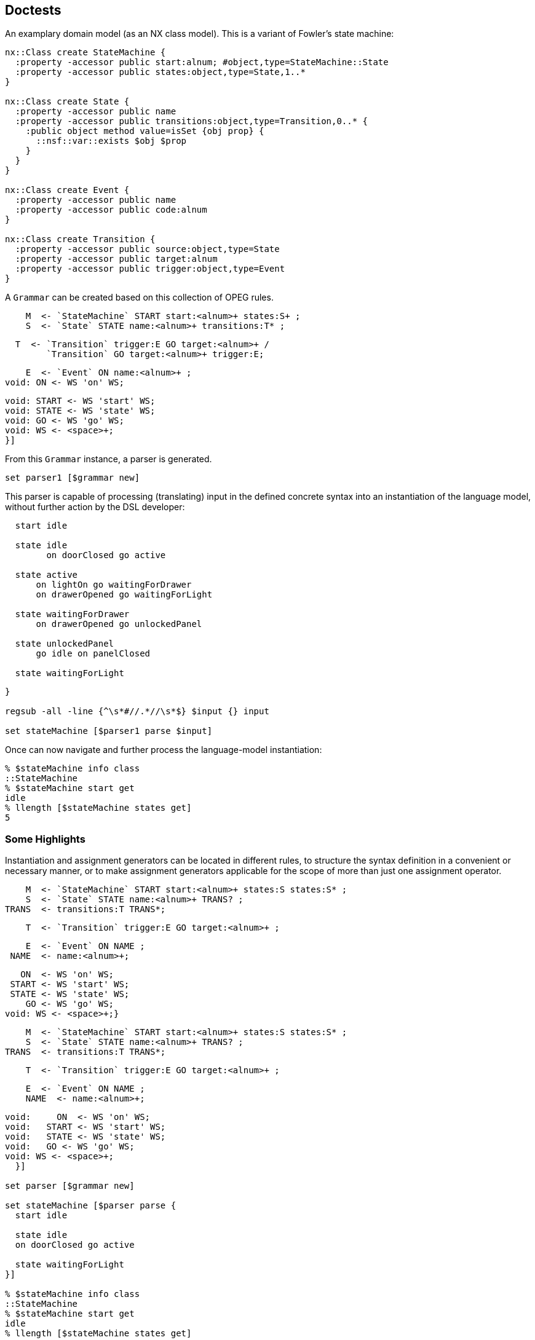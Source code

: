 == Doctests

An examplary domain model (as an NX class model). This is a
variant of Fowler's state machine:

[source,tcl]
--------------------------------------------------
nx::Class create StateMachine {
  :property -accessor public start:alnum; #object,type=StateMachine::State
  :property -accessor public states:object,type=State,1..*
}

nx::Class create State {
  :property -accessor public name
  :property -accessor public transitions:object,type=Transition,0..* {
    :public object method value=isSet {obj prop} {
      ::nsf::var::exists $obj $prop
    }
  }
}

nx::Class create Event {
  :property -accessor public name
  :property -accessor public code:alnum
}

nx::Class create Transition {
  :property -accessor public source:object,type=State
  :property -accessor public target:alnum
  :property -accessor public trigger:object,type=Event
}
--------------------------------------------------

A ```Grammar``` can be created based on this collection of OPEG
rules.

[source,tcl]
--------------------------------------------------

--------------------------------------------------

// mgc4 //

[source,tcl]
--------------------------------------------------
    M  <- `StateMachine` START start:<alnum>+ states:S+ ;
    S  <- `State` STATE name:<alnum>+ transitions:T* ;
--------------------------------------------------

// end //
// mgc3 //

[source,tcl]
--------------------------------------------------
  T  <- `Transition` trigger:E GO target:<alnum>+ /
        `Transition` GO target:<alnum>+ trigger:E;
--------------------------------------------------

// end //
// mgc1 //

[source,tcl]
--------------------------------------------------
    E  <- `Event` ON name:<alnum>+ ;
void: ON <- WS 'on' WS;
--------------------------------------------------

// end //

[source,tcl]
--------------------------------------------------
void: START <- WS 'start' WS;
void: STATE <- WS 'state' WS;
void: GO <- WS 'go' WS;
void: WS <- <space>+;
}]
--------------------------------------------------

From this ```Grammar``` instance, a parser is generated.

[source,tcl]
--------------------------------------------------
set parser1 [$grammar new]
--------------------------------------------------

This parser is capable of processing (translating) input in the
defined concrete syntax into an instantiation of the language
model, without further action by the DSL developer:

[source,tcl]
--------------------------------------------------

--------------------------------------------------

// mgc0 //

[source,tcl]
--------------------------------------------------
  start idle
  
  state idle
  	on doorClosed go active
  
  state active
      on lightOn go waitingForDrawer
      on drawerOpened go waitingForLight

  state waitingForDrawer
      on drawerOpened go unlockedPanel

  state unlockedPanel
      go idle on panelClosed

  state waitingForLight
--------------------------------------------------

// end //

[source,tcl]
--------------------------------------------------
}

regsub -all -line {^\s*#//.*//\s*$} $input {} input

set stateMachine [$parser1 parse $input]
--------------------------------------------------

Once can now navigate and further process the language-model
instantiation:

[source,tcl]
--------------------------------------------------
% $stateMachine info class
::StateMachine
% $stateMachine start get
idle
% llength [$stateMachine states get]
5
--------------------------------------------------

=== Some Highlights

Instantiation and assignment generators can be located in
different rules, to structure the syntax definition in a
convenient or necessary manner, or to make assignment generators
applicable for the scope of more than just one assignment operator.

[source,tcl]
--------------------------------------------------

--------------------------------------------------

// mgc5 //

[source,tcl]
--------------------------------------------------
    M  <- `StateMachine` START start:<alnum>+ states:S states:S* ;
    S  <- `State` STATE name:<alnum>+ TRANS? ;
TRANS  <- transitions:T TRANS*;
--------------------------------------------------

// end //

[source,tcl]
--------------------------------------------------
    T  <- `Transition` trigger:E GO target:<alnum>+ ;
--------------------------------------------------

// mgc2 //

[source,tcl]
--------------------------------------------------
    E  <- `Event` ON NAME ;
 NAME  <- name:<alnum>+;
--------------------------------------------------

// end //

[source,tcl]
--------------------------------------------------
   ON  <- WS 'on' WS;
 START <- WS 'start' WS;
 STATE <- WS 'state' WS;
    GO <- WS 'go' WS;
void: WS <- <space>+;}
--------------------------------------------------

// mgc5 //

[source,tcl]
--------------------------------------------------
    M  <- `StateMachine` START start:<alnum>+ states:S states:S* ;
    S  <- `State` STATE name:<alnum>+ TRANS? ;
TRANS  <- transitions:T TRANS*;
--------------------------------------------------

// end //

[source,tcl]
--------------------------------------------------
    T  <- `Transition` trigger:E GO target:<alnum>+ ;
--------------------------------------------------

// mgc2 //

[source,tcl]
--------------------------------------------------
    E  <- `Event` ON NAME ;
    NAME  <- name:<alnum>+;
--------------------------------------------------

// end //

[source,tcl]
--------------------------------------------------
void:     ON  <- WS 'on' WS;
void:   START <- WS 'start' WS;
void:   STATE <- WS 'state' WS;
void:   GO <- WS 'go' WS;
void: WS <- <space>+;
  }]

set parser [$grammar new]

set stateMachine [$parser parse {
  start idle
  
  state idle
  on doorClosed go active

  state waitingForLight
}]

% $stateMachine info class
::StateMachine
% $stateMachine start get
idle
% llength [$stateMachine states get]
2
% llength [[lindex [$stateMachine states get] 0] transitions get]
1
--------------------------------------------------

? {llength [[lindex [$stateMachine states get] 1] transitions get]} 

[source,tcl]
--------------------------------------------------
% [[[lindex [$stateMachine states get] 0] transitions get] trigger get] name get
doorClosed


StateMachine property -accessor public start:object,type=State
StateMachine property -accessor public states:object,type=State,1..* {
  :public object method value=set {obj prop value} {
    foreach s $value {
      $obj eval [list dict set :$prop [$s name get] $s]
    }
    
  }
  :public object method value=get {obj prop stateName} {
    set states [next [list $obj $prop]]
    dict get $states $stateName
  }
}
--------------------------------------------------

// mgc7 //

[source,tcl]
--------------------------------------------------
     M <- `StateMachine` START start:(`$root states $0` <alnum>+)
          states:S+ ;
--------------------------------------------------

// end //

[source,tcl]
--------------------------------------------------
     S <- `State` STATE name:<alnum>+ TRANS? ;
 TRANS <- transitions:T TRANS*;
     T <- `Transition` trigger:E GO target:<alnum>+ ;
     E <- `Event` ON NAME ;
  NAME <- name:<alnum>+;
    ON <- WS 'on' WS;
 START <- WS 'start' WS;
 STATE <- WS 'state' WS;
    GO <- WS 'go' WS;
void: WS <- <space>+;
   }]
             
set parser [$grammar new]
--------------------------------------------------

// mgc6 //  

[source,tcl]
--------------------------------------------------
  start idle
  state idle
--------------------------------------------------

// end //

[source,tcl]
--------------------------------------------------
}

regsub -all -line {^\s*#//.*//\s*$} $input {} input

set stateMachine [$parser parse $input]

% $stateMachine info class
::StateMachine
% [$stateMachine start get] info class
::State
% [$stateMachine start get] name get
idle
--------------------------------------------------

An examplary domain model (as an NX class model)

[source,tcl]
--------------------------------------------------
nx::Class create ::Binary {
  :property -accessor public lhs:object,type=::Const
  :property op
  :property -accessor public rhs:object,type=::Const
}

nx::Class create ::Const {
  :property value
}
--------------------------------------------------

A corresponding Object Parsing-Expression Grammar (OPEG)

[source,tcl]
--------------------------------------------------
set g {
    Term        <- `Binary` lhs:Prim ' '* op:AddOp ' '* rhs:Prim / Prim      ;
    Prim        <- `Const` value:Num					       ;
leaf: Num         <- Sign? Digit+                      			       ;
    Digit       <- '0'/'1'/'2'/'3'/'4'/'5'/'6'/'7'/'8'/'9'		       ;
    Sign        <- '-' / '+'                                 		       ;
    AddOp       <- '+' / '-'                                 		       ;
}
--------------------------------------------------

An instance of ```Grammar``` is provided the OPEG and,
optionally, a custom ```ModelFactory``` to generate a combined
parser + builder for this OPEG.

[source,tcl]
--------------------------------------------------
set grammar [Grammar new -name Calculator -start Term $g]
set parser [$grammar new]
--------------------------------------------------

The method ```parse``` can be used to submit input into the
parsing pipeline.  The output, on success, is a valid
instantiation of the language model.

[source,tcl]
--------------------------------------------------
set rObj [$parser parse {1+2}]

% $rObj info class
::Binary
% [$rObj lhs get] info class
::Const
% [$rObj lhs get] cget -value
1
% [$rObj rhs get] info class
::Const
% [$rObj rhs get] cget -value
2
% $rObj cget -op
+

 
set rObj [$parser parse {5}]
% $rObj info class
::Const
% $rObj cget -value
5

set rObj [$parser parse {-0}]
% $rObj info class
::Const
% $rObj cget -value
-0

set rObj [$parser parse {4-3}]

% $rObj info class
::Binary
% [$rObj lhs get] info class
::Const
% [$rObj lhs get] cget -value
4
% [$rObj rhs get] info class
::Const
% [$rObj rhs get] cget -value
3
% $rObj cget -op
-
--------------------------------------------------

One may refine (or, entirely override) the built-in
object-construction logic by providing a custom factory.

[source,tcl]
--------------------------------------------------
nx::Class create CalculatorFactory -superclasses ModelFactory {
  :method "input AddOp" {startIdx endIdx args} {
    return [string range ${:sourcecode} $startIdx $endIdx];
  }
}
--------------------------------------------------

The custom factory is then passed to the construction call for a
parser.

[source,tcl]
--------------------------------------------------
set grammar [Grammar new -name Calculator -start Term $g]
set parser [$grammar new -factory [CalculatorFactory new]]
--------------------------------------------------

Another examplary domain model (as an NX class model)

[source,tcl]
--------------------------------------------------
nx::Class create ::Point {
  :property x:integer
  :property y:integer
}


set g2a {
  OPEG Coordinate (P)
  P           <- `Point` '(' x:Digit1 ',' y:Digit2 ')';
  leaf:  Digit2       <- '0'/'1'/'2'/'3'/'4'/'5'/'6'/'7'/'8'/'9';
  leaf:  Digit1       <- <digit>+;
  END;}

set coordGrammar [Grammar newFromScript $g2a]
% $coordGrammar name get
Coordinate
set coordBuilder [$coordGrammar new]

% [$coordBuilder parse {(11,2)}] info class
::Point
% [$coordBuilder parse {(3,4)}] cget -y
4
--------------------------------------------------

An alternative grammar, mapping to the same language model.

[source,tcl]
--------------------------------------------------
set coordGrammar [Grammar newFromScript {
OPEG Coordinate (P)
XY          <- x:Digit ',' y:Digit;
     		P           <- `Point` '(' XY ')';
leaf:  Digit       <- <digit>+;
  END;
}

 ]
set coordBuilder [$coordGrammar new]

% [$coordBuilder parse {(1,2)}] info class
::Point
% [$coordBuilder parse {(3,4)}] cget -y
4
--------------------------------------------------

Yet another grammar, mapping to the same language model. The
alternatives demonstrate how +assignment generators+ (i.e., +x+
and +y+) can be distributed across different non-terminals level,
still yielding the same instantiation.

[source,tcl]
--------------------------------------------------
 

set coordGrammar [Grammar newFromScript {
  OPEG Coordinate (P)
  	P           <- `Point` '(' XY ')';
  	XY          <- A ',' B;
  	A           <- x:Digit;
  	B           <- y:Digit;
 leaf:  Digit       <- <digit>+;
  END;
}]
set coordBuilder [$coordGrammar new]

% [$coordBuilder parse {(1,2)}] info class
::Point
% [$coordBuilder parse {(3,4)}] cget -y
4
--------------------------------------------------

== DSL extension (ex.: DOT definition of graphs)

=== Abstract syntax

[source,tcl]
--------------------------------------------------
package req djdsl::lm

namespace import ::djdsl::lm::*


Asset create Graphs {
  
  LanguageModel create Graph {
    :property name:alnum
    :property -incremental edges:object,type=Graph::Edge,0..n
    :property -accessor public nodes {
      :public object method value=get {obj prop name:optional} {
        set nodes [next [list $obj $prop]]
        if {[info exists name]} {
          dict get $nodes $name
        } else {
          return [dict values $nodes]
        }
      }
      :public object method value=isSet {obj prop name} {
        set nodes [next [list $obj $prop]]
        dict exists $nodes $name
      }

      :public object method value=set {obj prop name value} {
        $obj eval [list dict set :$prop $name $value]
      }
    }

    :public method init {} {
      if {![info exists :nodes]} {
        set :nodes [dict create]
      }
    }

    :public method mkNode {classifier -name args} {
      if {[:nodes isSet $name]} {
        :nodes get $name
      } else {
        :nodes set $name [set r [$classifier new -childof [self] -name $name {*}$args]]
      }
      return $r
    }
    
    Classifier create Node {
      :property -accessor public name:required

      # :public object method new {-name -childof args} {
      #  if {[$childof nodes isSet $name]} {
      #    $childof nodes get $name
      #  } else {
      #    # puts stderr "[current nextmethod] [list -name $name -childof $childof {*}$args]"
      #    # TODO: Why is passing -childof not working here? 
      #    $childof nodes set $name [set r [next [list -name $name {*}$args]]]
      #  }
      # }
      
    }
    Classifier create Edge {
      :property -accessor public a:object,type=Node
      :property -accessor public b:object,type=Node
    }
  }
  
  Collaboration create weighted {
    Classifier create Weight {
      :property -accessor public {value:integer 0}
    }
    Role create Edge {
      :property -accessor public weight:object,type=Weight
    }
  }
}

set dotGrammar [Grammar newFromScript {
  OPEG Dot (G)
  #// gpl3Node //  
  G           <- `Graph` GRAPH OBRACKET StmtList CBRACKET;
  StmtList    <- (Stmt SCOLON)*;
  Stmt        <- edges:EdgeStmt / NodeStmt;
  #// end //  
  #// gpl2Node //  
  EdgeStmt    <- `Edge` a:(`$root nodes $0` NodeID) EDGEOP
                        b:(`$root nodes $0` NodeID);
  #// end //  
  #// gpl1Node //  
  NodeStmt    <- `Node` name:NodeID;
  NodeID      <- QUOTE Id QUOTE;
  Id          <- !QUOTE (<space>/<alnum>)+;
  #// end //
  void:  QUOTE    <- '\"';
  void:  EDGEOP   <- WS '--' WS ;
  void:  NODE     <- WS 'node' WS ;
  void:  GRAPH    <- WS 'graph' WS ;
  void:  OBRACKET <- WS '{' WS ;
  void:  CBRACKET <- WS '}' WS;
  void:  SCOLON   <- WS ';' WS;
  void:  WS       <- (COMMENT / <space>)*;
  void:  COMMENT  <- '//' (!EOL .)* EOL ;
  void:  EOL      <- '\n' / '\r' ;

  END;
}]

set lmf [LanguageModelFactory new  -lm [namespace current]::Graphs::Graph]

set dotParser [$dotGrammar new -factory $lmf]
set str {
  graph {
    // node definitions
    "1st Edition";
    "2nd Edition";
    "3rd Edition";
    // edge definitions
    "1st Edition" -- "2nd Edition";
    "2nd Edition" -- "3rd Edition";
  }
}

set graph [$dotParser parse $str]

% $graph info class
::Graphs::Graph
% llength [$graph edges get]
2
% llength [$graph nodes get]
3

set str2 {
  #// dot2 //
  graph {
    // node definitions
    "1st Edition";
    "2nd Edition";
    "3rd Edition";
    // edge definitions
    "1st Edition" -- "2nd Edition" [weight = 5];
    "2nd Edition" -- "3rd Edition" [weight = 10];
  }
  #// end //
}

regsub -all -line {^\s*#//.*//\s*$} $str2 {} str2

set extDotGrammar {
  #// gplWeighted1 //  
  EdgeStmt    <- `Edge` a:(`$root nodes $0` NodeID) EDGEOP
                        b:(`$root nodes $0` NodeID) WeightAttr?;
  WeightAttr  <- OSQBRACKET WEIGHT EQ weight:Weight CSQBRACKET;
  Weight      <- `Weight` value:<digit>+;
  #// end //
  
  void: WEIGHT      <- WS 'weight' WS;
  void: EQ          <- WS '=' WS;
  void: OSQBRACKET  <- WS '\[' WS;
  void: CSQBRACKET  <- WS '\]' WS;
  void: COMMA       <- WS ',' WS;
}
--------------------------------------------------

// gplExt1 //  

[source,tcl]
--------------------------------------------------
Grammar create ExtDot  -start G  -merges $dotGrammar  $extDotGrammar
--------------------------------------------------

// end //  

TODO: not working
ODot loadRules  $extDotGrammar

AttrList    <- OSQBRACKET (Attr COMMA)* CSQBRACKET;
Attr       <- !CSQBRACKET 

[source,tcl]
--------------------------------------------------
 
Composition create WeightedGraphs  -binds Graphs  -base [Graphs::Graph]  -features [Graphs::weighted]

set lmf [LanguageModelFactory new  -lm [namespace current]::WeightedGraphs::Graph]

set oDotParser [ExtDot new -factory $lmf]

set wgraph [$oDotParser parse $str2]

% $wgraph info class
::WeightedGraphs::Graph
% llength [$wgraph edges get]
2
% llength [$wgraph nodes get]
3

% [lindex [$wgraph edges get] 0] info class
::WeightedGraphs::Graph::Edge
% [lindex [$wgraph nodes get] 0] info class
::WeightedGraphs::Graph::Node

% [[lindex [$wgraph edges get] 0] cget -weight] cget -value
5
% [[lindex [$wgraph edges get] 1] cget -weight] cget -value
10


set oDotGrammar2 [Grammar new -name ODot2 -start G -merges $dotGrammar {
  #// gplWeighted2a //
  # a) receiving rules
  EdgeStmt    <- `Edge` CoreEdge WeightAttr ;
  WeightAttr  <- OSQBRACKET WEIGHT EQ weight:Weight CSQBRACKET;
  Weight      <- `Weight` value:<digit>+;
  #// end //
  
  void: WEIGHT      <- WS 'weight' WS;
  void: EQ          <- WS '=' WS;
  void: OSQBRACKET  <- WS '\[' WS;
  void: CSQBRACKET  <- WS '\]' WS;
  void: COMMA       <- WS ',' WS;
} {
  #// gplWeighted2b //
  # b) transforms
  CoreEdge      <-> Dot::EdgeStmt
  G             <*> Dot::G
  {EdgeStmt end} ==>
  #// end //
}]
--------------------------------------------------

TODO: early deletion not working. why?

CoreEdge      <-= Dot::EdgeStmt
Dot::EdgeStmt ==>
G             <*> Dot::G

[source,tcl]
--------------------------------------------------
set lmf [LanguageModelFactory new  -lm [namespace current]::WeightedGraphs::Graph]


set oDotParser2 [$oDotGrammar2 new -factory $lmf]
set wgraph2 [$oDotParser2 parse $str2]

% $wgraph2 info class
::WeightedGraphs::Graph
% llength [$wgraph2 edges get]
2
% llength [$wgraph2 nodes get]
3

% [lindex [$wgraph2 edges get] 0] info class
::WeightedGraphs::Graph::Edge
% [lindex [$wgraph2 nodes get] 0] info class
::WeightedGraphs::Graph::Node

% [[lindex [$wgraph2 edges get] 0] cget -weight] cget -value
5
% [[lindex [$wgraph2 edges get] 1] cget -weight] cget -value
10
--------------------------------------------------

Allow for mixed graphs ...

[source,tcl]
--------------------------------------------------
 
$oDotGrammar2 loadTransforms {
  CoreEdge      <-> Dot::EdgeStmt
  G             <*> Dot::G
  # {EdgeStmt end} ==>
}

set lmf [LanguageModelFactory new  -lm [namespace current]::WeightedGraphs::Graph]

set oDotParser3 [$oDotGrammar2 new -factory $lmf]

set wgraph3 [$oDotParser3 parse {
  graph {
    // node definitions
    "1st Edition";
    "2nd Edition";
    "3rd Edition";
    // edge definitions
    "1st Edition" -- "2nd Edition";
    "2nd Edition" -- "3rd Edition" [weight = 2];
  }
}]
--------------------------------------------------

== DSL unification

=== Abstract syntax

[source,tcl]
--------------------------------------------------
Asset create Expressions {
  LanguageModel create Model {
    Classifier create Expression
    Classifier create BooleanOrComparison -superclasses Expression {
      :property operator:required; # =, <>, >=, <=, >, <, &&, ||
      :property leftExpr:object,type=Expression,required
      :property rightExpr:object,type=Expression,required
    }
    
    Classifier create Atomic -superclasses Expression
    Classifier create Number -superclasses Atomic {
      :property -accessor public value:double,required
    }
    Classifier create VariableRef -superclasses Atomic {
      :property -accessor public variableName:alnum,required
    }
  }; # Model
  
  Collaboration create Eval {
    Role create BooleanOrComparison {
      :public method evaluate {context} {
        tcl::mathop::${:operator} [${:leftExpr} evaluate $context]  [${:rightExpr} evaluate $context]
        
      }
    }
    Role create Number {
      :public method evaluate {context} {
        return ${:value}
      }
    }
    Role create VariableRef {
      :public method evaluate {context} {
        dict with context {
          set ${:variableName}
        }
      }
    }
  }; # Eval
}; # Expressions

Asset create Behaviours {
  LanguageModel create StateMachine {
    :property -accessor public start; # object,type=StateMachine::State
    :property -accessor public states:object,type=StateMachine::State,1..*
    
    Classifier create State {
      :property -accessor public name
      :property -accessor public actions:0..*,object,type=Command
      
      :property -accessor public transitions:object,type=Transition,0..* {
        :public object method value=isSet {obj prop} {
          ::nsf::var::exists $obj $prop
        }
      }
    }
      
    Classifier create Transition {
      :property -accessor public source; # object,type=State
      :property -accessor public target; # object,type=State
      :property -accessor public trigger; # object,type=Event
    }
    
    Classifier create AbstractEvent {
      :property -accessor public name
      :property -accessor public code:alnum
    }
    
    Classifier create Event -superclasses AbstractEvent
    Classifier create Command -superclasses AbstractEvent
  }; # StateMachine
}; # Behaviours

set StateMachine [Behaviours info children -type LanguageModel]

Composition create EvaluableExpr  -binds Expressions  -base [Expressions::Model]  -features [Expressions::Eval]
--------------------------------------------------

=== Concrete syntax

For Miss Grant's controller, the previouly defined OPEG is reused
as-is. For BCEL, the following OPEG will be used:

operator:NotOp leftExpr:Term /
=, <>, >=, <=, >, <, &&, ||

[source,tcl]
--------------------------------------------------
Grammar create BCEL -start Expression {
  #// bcel1 //
  Expression     		<- `BooleanOrComparison` leftExpr:Term BinaryOp rightExpr:Term;
  Term		 	<-  Variable / OPARENS Expression CPARENS;
  BinaryOp 		        <-  WS operator:('||' / '&&' / '=' / '<>' / '>=' / '<=' / '>' / '<') WS;
  leaf: NotOp 		<-  WS operator:'-' WS;
  Variable 		        <- `VariableRef` variableName:<alnum>+;
  void: OPARENS 		<- WS '(' WS;
  void: CPARENS 		<- WS ')' WS;
  void: WS		        <- <space>*;
  #// end //
}

set lmf [LanguageModelFactory new  -lm [namespace current]::Expressions::Model]

set bcelParser [BCEL new -factory $lmf]
set expr [$bcelParser parse {(counter > 3) && (counter < 10)}]

% $expr info class
::Expressions::Model::BooleanOrComparison
% $expr cget -operator
&&

Asset create GuardedBehaviours {
  Collaboration create StateMachine {
    Role create Transition {
      :property -accessor public guard:object;# ,type=EvaluableExpr::Model::Expression
    }
  }
}
  
Composition create GuardableStateMachine  -binds {Behaviours Expressions}  -base $StateMachine  -features [list [GuardedBehaviours::StateMachine] [namespace current]::EvaluableExpr::Model]


 set grammar [Grammar create MissGrants2 -start M {
   M  <- `StateMachine` START start:<alnum>+ states:S+ ;
   S  <- `State` STATE name:<alnum>+ transitions:T* ;
   T  <- `Transition` trigger:E GO target:<alnum>+ WS;
   E  <- `Event` ON name:<alnum>+ ;
void: ON <- WS 'on' WS;
void: START <- WS 'start' WS;
void: STATE <- WS 'state' WS;
void: GO <- WS 'go' WS;
void: WS <- <space>*;
}]
--------------------------------------------------

TODO: Why GuardedMGC//WS <- / {* space} {* space} {* space} {* space} {* space}?

[source,tcl]
--------------------------------------------------
set BCEL [namespace current]::BCEL
set MissGrants [namespace current]::MissGrants2
--------------------------------------------------

// gMgc2a //
a) receiving rules

[source,tcl]
--------------------------------------------------
        T <- `Transition` OrigT OBRACKET
             guard:Expression CBRACKET;
  void: OBRACKET <- WS '\[' WS;
  void: CBRACKET <- WS '\]' WS;
--------------------------------------------------

// end //      

[source,tcl]
--------------------------------------------------

--------------------------------------------------

// gMgc2b //
b) transforms

[source,tcl]
--------------------------------------------------
OrigT      <->  MissGrants2::T
Expression <==  BCEL::Expression
GM         <*>  MissGrants2::M
--------------------------------------------------

// end //
{T end}    ==>

[source,tcl]
--------------------------------------------------
}

set input {
  start idle
    
  state idle
     on doorClosed go active
  #// gMgc1 //
state active
on lightOn go waitingForDrawer
on drawerOpened go waitingForLight
   [ counter > 3 ] 
  #// end //

  state waitingForDrawer
     on drawerOpened go unlockedPanel

  state unlockedPanel
     on panelClosed go idle
    
  state waitingForLight
}

regsub -all -line {^\s*#//.*//\s*$} $input {} input

set lmf [LanguageModelFactory new  -lm [namespace current]::GuardableStateMachine::StateMachine]

set unifiedParser [GuardedMGC new -factory $lmf]
set gSm [$unifiedParser parse $input]


% $gSm info class
::GuardableStateMachine::StateMachine
set transitions [$gSm info children  -type GuardableStateMachine::StateMachine::Transition]
% llength $transitions
5
% llength [lmap t $transitions {if {![$t eval {info exists :guard}]} {continue}}]
1
--------------------------------------------------

== Extension composition

Abstract syntax

[source,tcl]
--------------------------------------------------
Asset create Colours {
  Collaboration create coloured {
    Classifier create Colour {
      :property -accessor public {value "#fff"}
    }
    Role create Edge {
      :property -accessor public  colour:object,type=Colour;# ,required
    }
  }
}; # Colours

Composition create MultiFeatGraph  -binds {Graphs Colours}  -base [Graphs::Graph]  -features [list [Colours::coloured] [Graphs::weighted]]
--------------------------------------------------

=== Incremental: (base < extension1) < extension2

[source,tcl]
--------------------------------------------------
set cwDotGrammar [Grammar new -name OColDot -start G -merges [$oDotGrammar2 resulting] {
  #// gplColoured1a //
  # a) receiving rules
  EdgeStmt    <- `Edge` CoreEdge ColourAttr ;
  ColourAttr  <- OSQBRACKET COLOUR EQ colour:Colour CSQBRACKET;
  Colour      <- `Colour` value:('#' <xdigit> <xdigit> <xdigit>);
  #// end //
 void: COLOUR <- WS 'colour' WS;
} {
  #// gplColoured1b //
  # b) transforms
  G             <*> ODot2::G
  #// end //
}]

set lmf [LanguageModelFactory new  -lm [MultiFeatGraph::Graph]]

set cwDotParser [$cwDotGrammar new -factory $lmf]

set str3 {
  #// dot3 //
  graph {
    // node definitions
    "1st Edition";
    "2nd Edition";
    "3rd Edition";
    // edge definitions
    "1st Edition" -- "2nd Edition" [weight = 5];
    "2nd Edition" -- "3rd Edition" [colour = #000];
  }
  #// end //
}

regsub -all -line {^\s*#//.*//\s*$} $str3 {} str3

set cwgraph [$cwDotParser parse $str3]

% $cwgraph info class
::MultiFeatGraph::Graph
% llength [$cwgraph edges get]
2
% llength [$cwgraph nodes get]
3

% [lindex [$cwgraph edges get] 0] info class
::MultiFeatGraph::Graph::Edge
% [lindex [$cwgraph nodes get] 0] info class
::MultiFeatGraph::Graph::Node

% [[lindex [$cwgraph edges get] 0] cget -weight] cget -value
5
% [[lindex [$cwgraph edges get] 1] cget -colour] cget -value
#000
--------------------------------------------------

=== Unification (1): base < (extension1 < extension2) (no derivative)

[source,tcl]
--------------------------------------------------
set weightedGrmStr {
  #// gplUnified1a //
  # rules
  EdgeStmt   <- `Edge` CoreEdge
                WeightAttr ;
  WeightAttr <- OSQBRACKET WEIGHT
                EQ weight:Weight
                CSQBRACKET;
  Weight     <- `Weight`
                 value:<digit>+;
  # deferred
  CoreEdge   <- '';
  void: WS   <- '';
  #// end //
  void: WEIGHT      <- WS 'weight' WS;
  void: EQ          <- WS '=' WS;
  void: OSQBRACKET  <- WS '\[' WS;
  void: CSQBRACKET  <- WS '\]' WS;
} 

set colouredGrmStr {
  #// gplUnified2a //
  # rules
  EdgeStmt   <- `Edge` CoreEdge
                ColourAttr ;
  ColourAttr <- OSQBRACKET COLOUR
                EQ colour:Colour
                CSQBRACKET;
  Colour     <- `Colour` value:('#'
                            <xdigit>
                            <xdigit>
                            <xdigit>);
  # deferred 
  CoreEdge    <- '';
  void: WS    <- '';
  #// end //
  void: COLOUR <- WS 'colour' WS;
  void: EQ          <- WS '=' WS;
  void: OSQBRACKET  <- WS '\[' WS;
  void: CSQBRACKET  <- WS '\]' WS;
}
--------------------------------------------------

// gplUnified3 //
1) weighted extension

[source,tcl]
--------------------------------------------------
Grammar create WeightedExtGrm  -start EdgeStmt $weightedGrmStr
--------------------------------------------------

2) coloured + weighted extension (= unified extension)

[source,tcl]
--------------------------------------------------
Grammar create ColouredWeightedExtGrm  -start EdgeStmt  -merges [WeightedExtGrm] $colouredGrmStr {
      EdgeStmt <*> WeightedExtGrm::EdgeStmt
    }
--------------------------------------------------

3) base + unified extension

[source,tcl]
--------------------------------------------------
Grammar create FinalGrm  -start G  -merges [list [ColouredWeightedExtGrm resulting] $dotGrammar] {} {
      # transforms
      ColouredWeightedExtGrm::WS ==>
      ColouredWeightedExtGrm::CoreEdge ==>
      CoreEdge <-> Dot::EdgeStmt
      EdgeStmt <*> ColouredWeightedExtGrm::EdgeStmt
      G <*> Dot::G
    }
--------------------------------------------------

// end //

[source,tcl]
--------------------------------------------------
set lmf [LanguageModelFactory new  -lm [MultiFeatGraph::Graph]]

set finalParser [FinalGrm new -factory $lmf]
set cwgraph2 [$finalParser parse $str3]

% $cwgraph2 info class
::MultiFeatGraph::Graph
% llength [$cwgraph2 edges get]
2
% llength [$cwgraph2 nodes get]
3

% [lindex [$cwgraph2 edges get] 0] info class
::MultiFeatGraph::Graph::Edge
% [lindex [$cwgraph2 nodes get] 0] info class
::MultiFeatGraph::Graph::Node

% [[lindex [$cwgraph2 edges get] 0] cget -weight] cget -value
5
% [[lindex [$cwgraph2 edges get] 1] cget -colour] cget -value
#000
--------------------------------------------------

=== Unification (2): base < (extension1 < extension2) (DERIVATIVE)

// gplDerivative1 //
1) G1: weighted extension

[source,tcl]
--------------------------------------------------
Grammar create WeightedExtGrm  -start EdgeStmt $weightedGrmStr
--------------------------------------------------

2) G2: coloured extension

[source,tcl]
--------------------------------------------------
Grammar create ColouredExtGrm  -start EdgeStmt $colouredGrmStr
--------------------------------------------------

3) G3: derivative grammar

[source,tcl]
--------------------------------------------------
Grammar create ColouredWeightedDerivGrm  -start EdgeStmt -merges [list [WeightedExtGrm] [ColouredExtGrm]] {
       # receiving rules
      EdgeStmt    <- `Edge` CoreEdge AttrList;
      AttrList    <- OSQBRACKET Attr (SCOLON Attr)* CSQBRACKET;
      Attr        <- COLOUR EQ colour:Colour / WEIGHT EQ weight:Weight;
void: SCOLON      <- WS ';' WS;
void: CoreEdge     <- '';
    } {
      # transforms
      WeightedExtGrm::EdgeStmt ==>;
      ColouredExtGrm::EdgeStmt ==>;
      WeightAttr <*> WeightedExtGrm::WeightAttr;
      ColourAttr <*> ColouredExtGrm::ColourAttr;
    }
--------------------------------------------------

4) G4: base + derivative extension 

[source,tcl]
--------------------------------------------------
Grammar create FinalGrm2  -start G  -merges [list [ColouredWeightedDerivGrm resulting] $dotGrammar] {} {
      ColouredWeightedDerivGrm::WS ==>
      ColouredWeightedDerivGrm::CoreEdge ==>
      CoreEdge <-> Dot::EdgeStmt
      EdgeStmt <*> ColouredWeightedDerivGrm::EdgeStmt
      G <*> Dot::G
    }
--------------------------------------------------

// end //

[source,tcl]
--------------------------------------------------
set lmf [LanguageModelFactory new  -lm [MultiFeatGraph::Graph]]

set finalParser [FinalGrm2 new -factory $lmf]
set cwgraph3 [$finalParser parse $str3]

% $cwgraph3 info class
::MultiFeatGraph::Graph
% llength [$cwgraph3 edges get]
2
% llength [$cwgraph3 nodes get]
3

% [lindex [$cwgraph3 edges get] 0] info class
::MultiFeatGraph::Graph::Edge
% [lindex [$cwgraph3 nodes get] 0] info class
::MultiFeatGraph::Graph::Node

% [[lindex [$cwgraph3 edges get] 0] cget -weight] cget -value
5
% [[lindex [$cwgraph3 edges get] 1] cget -colour] cget -value
#000

set str4 {
  #// dot4 //
  graph {
    // node definitions
    "1st Edition";
    "2nd Edition";
    "3rd Edition";
    // edge definitions
    "1st Edition" -- "2nd Edition" [weight = 5; colour = #eee];
    "2nd Edition" -- "3rd Edition" [colour = #000];
    "1st Edition" -- "3rd Edition" ;
  }
  #// end //
}

regsub -all -line {^\s*#//.*//\s*$} $str4 {} str4

set lmf [LanguageModelFactory new  -lm [MultiFeatGraph::Graph]]

set finalParser [FinalGrm2 new -factory $lmf]

set cwgraph4 [$finalParser parse $str4]

% $cwgraph4 info class
::MultiFeatGraph::Graph
% llength [$cwgraph4 edges get]
3
% llength [$cwgraph4 nodes get]
3

% [lindex [$cwgraph4 edges get] end] info class
::MultiFeatGraph::Graph::Edge
% [lindex [$cwgraph4 nodes get] end] info class
::MultiFeatGraph::Graph::Node

% [[lindex [$cwgraph4 edges get] 0] cget -weight] cget -value
5
% [[lindex [$cwgraph4 edges get] 0] cget -colour] cget -value
#eee
% [[lindex [$cwgraph3 edges get] 1] cget -colour] cget -value
#000

Grammar create G -start S {
  S <- 'a' &'b';
  D <- 'a' !'e';
}
puts ----[G rules get]
--------------------------------------------------

== Debugging

To turn on debugging, add a ```package req debug ``` early in this
script (at the top), and mark a script range using:

[source,tcl]
--------------------------------------------------
debug on pt/rdengine
# your script under debugging
debug off pt/rdengine
--------------------------------------------------

== Varia

=== Plain parsing grammar: w/o generators, with custom factory

[source,tcl]
--------------------------------------------------
set dotPeg [Grammar newFromScript {
  OPEG Dot (G)
  #// pure1 //  
  G           <- GRAPH OBRACKET StmtList CBRACKET;
  StmtList    <- (Stmt SCOLON)*;
  Stmt        <- EdgeStmt / NodeStmt;
  EdgeStmt    <- NodeID EDGEOP NodeID;
  NodeStmt    <- NodeID;
  NodeID      <- QUOTE Id QUOTE;
  Id          <- !QUOTE (<space>/<alnum>)+;
  #// end //  
  void:  QUOTE    <- '\"';
  void:  EDGEOP   <- WS '--' WS ;
  void:  NODE     <- WS 'node' WS ;
  void:  GRAPH    <- WS 'graph' WS ;
  void:  OBRACKET <- WS '{' WS ;
  void:  CBRACKET <- WS '}' WS;
  void:  SCOLON   <- WS ';' WS;
  void:  WS       <- (COMMENT / <space>)*;
  void:  COMMENT  <- '//' (!EOL .)* EOL ;
  void:  EOL      <- '\n' / '\r' ;

  END;
}]

set dotParser [$dotPeg new -factory [set mf [ModelFactory new {
  :object property -accessor public result

  :public object method "input EdgeStmt" {s e node1 node2} {
    dict lappend :result edges [list $node1 $node2]
    return
  }

  # :public object method "input EdgeStmt" {s e args} {
  #   dict lappend :result edges $args
  #   return
  # }
  
  :public object method "input NodeStmt" {s e node} {
    dict lappend :result nodes $node
    return
  }

  # :public object method "input NodeStmt" {s e args} {
  #   dict lappend :result nodes {*}$args
  #   return
  # }
  
  :public object method getParse {} {
    return ${:result}
  }
  :public object method reset {} {
    unset -nocomplain :result
  }
}]]]

% $dotParser parse $str

  nodes {{1st Edition} {2nd Edition} {3rd Edition}}
  edges {{{1st Edition} {2nd Edition}} {{2nd Edition} {3rd Edition}}}
--------------------------------------------------

=== Anticipated extension

[source,tcl]
--------------------------------------------------
set extensibleDotGrm [Grammar newFromScript {
  OPEG Dot (G)
  G           <- `Graph` GRAPH OBRACKET StmtList CBRACKET;
  StmtList    <- (Stmt SCOLON)*;
  Stmt        <- edges:EdgeStmt / NodeStmt;
  #// proactive1 //
  EdgeStmt    <- `Edge` a:(`$root nodes $0` NodeID) EDGEOP
                        b:(`$root nodes $0` NodeID) AttrList?;
  AttrList    <- OSQBRACKET Attr (SCOLON Attr)* CSQBRACKET;
  #// end //
  NodeStmt    <- `Node` name:NodeID;
  NodeID      <- QUOTE Id QUOTE;
  Id          <- !QUOTE (<space>/<alnum>)+;

  AttrList    <- OSQBRACKET Attr (SCOLON Attr)* CSQBRACKET;
  
  void:  QUOTE    <- '\"';
  void:  EDGEOP   <- WS '--' WS ;
  void:  NODE     <- WS 'node' WS ;
  void:  GRAPH    <- WS 'graph' WS ;
  void:  OBRACKET <- WS '{' WS ;
  void:  CBRACKET <- WS '}' WS;
  void:  SCOLON   <- WS ';' WS;
  void:  WS       <- (COMMENT / <space>)*;
  void:  COMMENT  <- '//' (!EOL .)* EOL ;
  void:  EOL      <- '\n' / '\r' ;

  END;
}]

set oDotGrammar3 [Grammar new -name ODot3 -start G -merges $extensibleDotGrm {
  #// proactive2a //
  # a) receiving rules
  Attr        <-  weight:Weight ;
  Weight      <- `Weight` WEIGHT EQ value:<digit>+;
  #// end //
  
  void: WEIGHT      <- WS 'weight' WS;
  void: EQ          <- WS '=' WS;
  void: OSQBRACKET  <- WS '\[' WS;
  void: CSQBRACKET  <- WS '\]' WS;
} {
  #// proactive2b //
  # b) transforms
  G             <*> Dot::G
  #// end //
}]

set lmf [LanguageModelFactory new  -lm [namespace current]::WeightedGraphs::Graph]


set oDotParser3 [$oDotGrammar3 new -factory $lmf]
set wgraph3 [$oDotParser3 parse $str2]

% $wgraph3 info class
::WeightedGraphs::Graph
% llength [$wgraph3 edges get]
2
% llength [$wgraph3 nodes get]
3

% [lindex [$wgraph3 edges get] 0] info class
::WeightedGraphs::Graph::Edge
% [lindex [$wgraph3 nodes get] 0] info class
::WeightedGraphs::Graph::Node

% [[lindex [$wgraph3 edges get] 0] cget -weight] cget -value
5
% [[lindex [$wgraph3 edges get] 1] cget -weight] cget -value
10
--------------------------------------------------

TODO: is this also working?
set g2 {
OPEG Coordinate (P)
  P           <- @Point '(' x:<digit> ',' y:<digit> ')';
  Digit       <- '0'/'1'/'2'/'3'/'4'/'5'/'6'/'7'/'8'/'9'      ;
END;}

set g1 {
PEG Coordinate (DigitPairs)
   DigitPairs  <-  Digit (',' DigitPairs)?;
   Digit       <- <digit> <digit>;
END;}

[source,tcl]
--------------------------------------------------
set g1 {
  PEG Coordinate (P)
  P            <- OPENP Digit+ ',' Digit CLOSEP;
  void: OPENP  <- '(';
                    void: CLOSEP <- ')';
  Digit        <- <digit> <digit>;
  END;}

set coordParser [[pt::rde::nx pgen $g1] new]
--------------------------------------------------

$coordParser print {(11,22)}

[source,tcl]
--------------------------------------------------
puts stderr [$coordParser parset {(11,22)}]
--------------------------------------------------

== Implementation

opeg::Parser

TODO: switch to one-time generation, once the OPEG grammar itself
has stabilized; and we support bootstrapping.

[source,tcl]
--------------------------------------------------
package require pt::pgen
try [pt::pgen peg $g nx -class Parser -name "OPEG Grammar"] on return {} {;}
--------------------------------------------------

opeg::Rewriter

This is a component for rewriting a PEG grammar from the parsed
PEG frontend notation (AST) into the "serial" PEG notation. It is
a component wrapper around the PT (pseudo-)ensemble
pt::peg::from::peg::GEN.

[source,tcl]
--------------------------------------------------
nx::Class create Rewriter -superclasses ::nx::Class {

  foreach p [info commands ::pt::peg::from::peg::GEN::*] {
    :alias "input [namespace tail $p]" $p
  }

  :public method rewrite {frontendAst input} {
    set ::pt::peg::from::peg::input $input
    set backendAst [::pt::ast::Bottomup 1 [list [current] walk] $frontendAst]
    unset -nocomplain ::pt::peg::from::peg::input
    return $backendAst
  }

  :public method walk {ast} {
    :input {*}$ast
    # puts stderr AST=$ast
    # : input {*}$ast
  }

}

nx::Class create Grammar -superclasses Rewriter {

  :property -accessor public {name:substdefault "[namespace tail [self]]"}
  :property -accessor public {start ""};

  :object variable -accessor public parser:object [Parser new]

  :property -accessor public {merges:class,0..*,substdefault "[list]"} {
    :public object method value=set {obj prop value} {
      set m [next]
      $obj eval {:resetResulting}
      return $m
    }
  }

  :protected method __object_configureparameter {} {
    set spec [next]
    lreplace $spec[set spec {}] end end setRules:alias,optional setTransforms:alias,optional
  }

  ::nsf::parameter::cache::classinvalidate [current]


  :public method clear {} {
    unset -nocomplain :rules
    dict set :rules ${:start} [pt::pe epsilon]
    :resetResulting
    return
  }

  :protected method resetResulting {} {
    if {[::nsf::is object [self]::resulting]} {
      [self]::resulting destroy
    }
  }
  
  :protected method setTransforms {script} {
    set :transforms $script
  }

  :public method loadTransforms {script} {
    :resetResulting
    :setTransforms $script
  }

  :protected method setRules {rules} {
    set tmpl {OPEG @name@ (@start@)
      @rules@
      END;}
    if {${:start} eq ""} {
      throw [list DJDSL OPEG NOSTART [self]]  "Start symbol must be provided when initialising from rules set."
    }
    set mappings [list @name@ ${:name} @start@ ${:start} @rules@ $rules]
    set opegScript [string map  $mappings  $tmpl]
    :setScript $opegScript
    return
  }

  :protected method setScript {script} {
    set opegAst [[[current class] parser get] parset $script]
    :load $opegAst $script
    return
  }

  :public method loadRules {script} {
    :clear
    :setRules $script
    return
  }

  :public object method newFromScript {script args} {
    set g [:new {*}$args]
    $g eval [list :setScript $script]
    return $g
  }
  
  

  nx::Class create [self]::ParserClass -superclasses nx::Class {
    :property -accessor public generator
    :property -accessor public factory

    :method init {} {
      if {![info exists :factory]} {
        :factory set [::djdsl::opeg::ModelFactory new]
      }
    }
  }

  nx::Class create [self]::Container {

    :property grammar
    :property all

    #
    # Provide a subset of the pt::peg::container, as needed by the PG
    # transformations (non-recognizing? inaccessible?)
    #

    :public method start {pe:optional} {
      if {[info exists pe]} {
        set pe [expr {[llength $pe] > 1 ? [lindex $pe 1] : $pe}]
        ${:grammar} start set $pe
      } else {
        list n [${:grammar} start get]
      }
    }

    :public method nonterminals {} {
      ${:grammar} rules nts
      # return ${:all}
    }

    :public method rules {d:optional} {
      if {[info exists d]} {
        ${:grammar} rules set $d
      } else {
        ${:grammar} rules get
      }
    }

    :public method rule {nt r:optional} {
      if {[info exists r]} {
        ${:grammar} rules add $nt $r
      } else {
        ${:grammar} rules rhs $nt
      }
    }

    :public method exists {nt} {
      ${:grammar} rules isSet $nt
    }

    :public method remove {args} {
      foreach nt $args {
        dict set :removed $nt _
        ${:grammar} rules delete $nt
      }
    }

    :public method getRemoved {} {
      if {[info exists :removed]} {
        return [dict keys ${:removed}]
      }
      return
    }

    #
    # This is a modified clone of the DROP API for unrealisable NTs
    # as found in pt_peg_op.tcl. For choice expressions, we need to
    # track the alternates that become dropped. To goal is to update
    # the generators registered for the corresponding
    # rule. Otherwise, the generators get out of sync because of a
    # cleaning operation.
    #

    :public method drop {dropset serial} {
      set res [pt::pe bottomup  [list [self] op Drop $dropset]  $serial]
      if {$res eq "@@"} { set res [pt::pe epsilon] }
      return $res
    }
    
    :public method dropUnrealizable {} {
      set all [::pt::peg::op reachable [self]]
      lappend all {} ;
      
      set unrealizable  [struct::set difference  $all [pt::peg::op realizable [self]]]
      
      if {![llength $unrealizable]} return
      
      if {[struct::set contains $unrealizable {}]} {
        struct::set exclude unrealizable {}
        :start epsilon
      }
      
      :remove {*}$unrealizable
              
      foreach symbol [:nonterminals] {
        :rule $symbol  [:drop $unrealizable  [:rule $symbol]]
        if {[info exists :droppedAlternates]} {
          :removeAlternate $symbol ${:droppedAlternates}
          unset :droppedAlternates
        }
      }
      return
    }
    
    :public method "op Drop" {args} {
      lassign $args _ _ op children
      if {$op eq "/"} {
        set :droppedAlternates [lsearch -all -exact $children @@]
      }
      ::pt::pe::op::Drop {*}$args
    }

    :protected method removeAlternate {nt alternates} {
      if {[${:grammar} eval {info exists :specs}]} {
        set specs [${:grammar} eval {set :specs}]
        if {[dict exists $specs $nt]} {
          set igens [dict get $specs $nt]
          foreach a $alternates {
            set igens [lreplace $igens $a $a]
          }

          # puts IGENS=$igens
          if {[llength [concat {*}$igens]]} {
            dict set specs $nt $igens
          } else {
            dict unset specs $nt
          }
        }
        ${:grammar} eval [list set :specs $specs]
      }
    }
    
  };# Container
  

  :property -accessor public modes

  :public method qualify {rules} {
    set all [dict keys $rules]

    # Already qualified; TODO: make check more robust!
    if {[namespace tail [lindex $all 0]] ne  [lindex $all 0]} {
      return $rules
    }
    
    if {[info exists :accessed]} {
      lappend all {*}[concat {*}${:accessed}]
    }
    set all [lsort -unique $all]
    # puts QUALIFY=$all
    foreach nt $all {
      set qNt ${:name}::${nt}

      dict for {lhs rhs} $rules {
        if {$lhs eq $nt} {
          dict unset rules $lhs
          set lhs $qNt
        }
        dict set rules $lhs [pt::pe::op rename $nt $qNt $rhs]
      }
    }
    return $rules
  }

  :public method unqualify {rules nts} {
    set nts [concat {*}[lmap nt $nts {list $nt [namespace tail $nt]}]]
    # puts UQRULES=$rules
    foreach {qNt nt} $nts {
      dict for {lhs rhs} $rules {
        if {$lhs eq $qNt} {
          dict unset rules $lhs
          set lhs $nt
          if {[dict exists $rules $lhs]} {
            throw [list DJDSL OPEG DUPLICATE $lhs] "Non-terminal '$lhs' is already defined."
          }
        }
        dict set rules $lhs [pt::pe::op rename $qNt $nt $rhs]
      }
    }
    return $rules
  }

  :public method unqualify2 {rules nts} {
    set nts [concat {*}[lmap nt $nts {set out [string map {:: //} $nt]; list $out $nt}]]
    # puts UQRULES=$rules,$nts
    foreach {nt qNt} $nts {
      dict for {lhs rhs} $rules {
        if {$lhs eq $qNt} {
          dict unset rules $lhs
          set lhs $nt
          if {[dict exists $rules $lhs]} {
            throw [list DJDSL OPEG DUPLICATE $lhs] "Non-terminal '$lhs' is already defined."
          }
        }
        dict set rules $lhs [pt::pe::op rename $qNt $nt $rhs]
      }
    }
    return [list $rules $nts]
  }



  :property -accessor public -incremental rules {
    :public object method value=set {obj prop value} {        

      if {[$obj $prop isSet]} {
        set value [dict merge [$obj $prop get] $value]
      }
      
      next [list $obj $prop $value]
    }
    
    :public object method value=isSet {obj prop nt:optional} {
      set isDictSet [$obj eval [list info exists :$prop]]
      if {![info exists nt]} {
        return $isDictSet
      } else {
        return [expr {$isDictSet && [dict exists [$obj $prop get] $nt]}]
      }
    }

    #
    # get fully qualified rule set
    #

    :public object method value=fqn {obj prop nt:optional} {
      set rules [next [list $obj $prop]]
      if {[info exists nt]} {
        dict filter $rules key $nt
      } else {
        return $rules
      }
    }

    
    :public object method value=get {obj prop nt:optional} {
      set rules [next [list $obj $prop]]
      if {[info exists nt]} {
        dict filter $rules key $nt
      } else {
        return $rules
      }
    }

    :public object method value=rhs {obj prop nt:optional} {
      set rules [$obj $prop get]
      if {[info exists nt]} {
        dict get $rules $nt
      } else {
        return [dict values $rules]
      }
    }

    :public object method value=nts {obj prop nt:optional} {
      set rules [$obj $prop get]
      dict keys $rules
    }
    
    :public object method value=add {obj prop nt rhs} {
      $obj eval [list dict set :$prop $nt $rhs]
    }

    :public object method value=delete {obj prop nt} {
      $obj eval [list dict unset :$prop $nt]
      $obj eval [list dict unset :modes $nt]
    }

    :public object method value=rename {obj prop oldNt newNt} {
      $obj rename $oldNt $newNt
      $obj $prop get $newNt
    }
  }

  :method init {} {
    set supers [::nsf::relation::get [self] superclass]
    if {$supers eq "::nx::Object"} {
      set supers [linsert $supers[set supers {}] end-1  {*}${:merges} [current class]::ParserClass]
      ::nsf::relation::set [self] superclass $supers
    }
  }

  :public object method print {opegScript} {
    ${:parser} print $opegScript
  }

  #
  # Parser API
  #

  :public method new {args} {
    set cls [next [list -superclasses [namespace current]::Engine  -generator [self]  {*}$args]]
    
    ## initialize to NX/PEG backend defaults or dummies
    pt::tclparam::configuration::nx def _ _ _   {pt::peg::to::tclparam configure}
    
    ## strip down to just the core script fragment
    pt::peg::to::tclparam configure -template {@code@}

    set resulting [:resulting]
    $resulting clean
    set body [pt::peg::to::tclparam convert [$resulting asPEG]]
    # puts body=$body
    $cls eval $body

    return [$cls new]
  }

  :public method clean {} {
    set container [::djdsl::opeg::Grammar::Container new -grammar [self]]
    ::pt::peg::op flatten $container
    # puts SPECS(IN)=${:specs}

    if {0} {
      puts ------------------------
      dict for {k v} [:rules get] {
        puts "$k <- $v"
      }
      puts ------------------------
      puts REALIZABLE=[::pt::peg::op realizable $container]
      puts REACHABLE=[::pt::peg::op reachable $container]
    }

    # ::pt::peg::op drop unrealizable $container
    $container dropUnrealizable
    
    # puts RULES2=[:rules get]
    ::pt::peg::op drop unreachable $container
    # puts RULES3=[:rules get]
    
    ::pt::peg::op flatten $container

    set :all [::pt::peg::op reachable $container]
    
    set removed [$container getRemoved]
    # puts removed=$removed
    if {[llength $removed]} {
      set :specs [dict remove ${:specs} {*}$removed]
    }

    # puts SPECS(OUT)=${:specs}
    $container destroy
    return ${:all}
  }

      #     if {0} {
      #   # check for orphans
      #   set container [::djdsl::opeg::Grammar::Container new -grammar $o -all $all]
      #   set inReach [::pt::peg::op reachable $container]
      #   set defined [$container nonterminals]
      #   puts ALL=$all=VS=DEFINED=$defined
        
      #   set orhpans [list]
      #   foreach reach $inReach {
      #     if {$reach ni $defined} {
      #       lappend orphans $reach
      #     }
      #   }
        
      #   puts ORPHANS=$orphans
        
      #   if {0 && [llength $orphans]} {
      #     foreach symbol [$container nonterminals] {
      #       $container rule $symbol  #           [pt::pe::op drop $orphans  #                [$container rule $symbol]]
      #     }
      #   }
      # }


  :public method transform {opnd1 op args} {
    :TRANSFORM $op {*}$opnd1 {*}$args
  }
  
  :public method resulting {args} {
    set o [current]::resulting
    if {![::nsf::object::exists $o]} {
      set uqStart ${:start}
      lassign [:getResulting] rules start modes all specs
      [current class] create $o -name ${:name} -start $start
      # puts START=$uqStart,$start,${:start}
      # $o name set ${:name}

      $o rules set $rules
      # $o start set $start; # puts START=$start
      $o modes set $modes
      $o eval [list set :specs $specs]

      if {[info exists :transforms]} {
        if {[info commands [self]::tinterp] eq ""} {
          interp create -safe [self]::tinterp
          [self]::tinterp eval {namespace delete ::}
        }

        interp alias [self]::tinterp ::unknown {} $o transform

        # $o eval ${:transforms}
        [self]::tinterp eval ${:transforms}

        set nts [$o clean]
        # puts NTS=$nts

        if {0} {
          set r [$o unqualify [$o rules get] $nts]
          $o eval [list set :rules $r];
          $o eval [list set :start $uqStart]
          set specs [$o eval {set :specs}]
          dict for {k v} $specs {
            dict set specs [namespace tail $k] $v
            dict unset specs $k
          }
          $o eval [list set :specs $specs]
        }
      } else {
        # simple union
        $o clean
      }
    }
    $o {*}$args
  }

  #
  # TRANSFORMS
  #

  :public forward "TRANSFORM <*>" %self import -gtors -rewrite -cascade
  
  :public forward "TRANSFORM <=>" %self import -gtors -rewrite

  :public forward "TRANSFORM <->" %self import -rewrite

  :public forward "TRANSFORM <==" %self import -gtors

  :public forward "TRANSFORM <-=" %self import 

  # TODO: make the default position 0 (to reflect the disjointness issue)
  
  :public method import {-gtors:switch
                         -rewrite:switch
                         -cascade:switch
                         -reentered:switch
                         tgt
                         src
                         {position end}} {

    set qTgt ${:name}::$tgt

    puts RULES=[dict keys ${:rules}]
    if {![dict exists ${:rules} $src]} {
      throw [list DJDSL OPEG TRANSFORM NX $src] "The source non-terminal '$src' does not exist."
    }
    
    set rhs [dict get ${:rules} $src]

    set called [pt::pe::op called $rhs]
    puts CALLED=$called
    if {$rewrite} {
      foreach c $called {
        set qNt ${:name}::[namespace tail $c]
        set rhs [pt::pe::op rename $c $qNt $rhs]
        if {$reentered && [info exists :imported] &&
            [dict exists ${:imported} $qNt]} {continue}
        if {$cascade && $c ne $src && [dict exists ${:rules} $c]} {
          :import -rewrite -cascade -gtors -reentered [namespace tail $c] $c
          dict incr :imported $qNt
        }
      }
    }

    if {![dict exists ${:rules} $qTgt]} {
      # new rule, set RHS
      set new $rhs

      if {[dict exists ${:modes} $src]} {
        dict set :modes $qTgt [dict get ${:modes} $src]
      } else {
        # TODO: Does this make sense? Can this happen?
        dict set :modes $qTgt value
      }
    } else {
      # existing rule, add to RHS according to position
      set existing [dict get ${:rules} $qTgt]
      lassign $existing op
      if {$op eq "/"} {
        set pos [expr {[string is integer -strict $position]? 1+$position : $position}]
        set new [linsert $existing[set existing {}] $pos $rhs]
      } else {
        if {$position eq "end"} {
          set new [pt::pe choice $existing $rhs]
        } else {
          set new [pt::pe choice $rhs $existing]
        }
      }
      # TODO: What happens to MODES here, if not in accordance?
    }
    dict set :rules $qTgt $new
    # puts SPECS1=${:specs}
    if {$gtors && [dict exists ${:specs} $src]} {
      set add [dict get ${:specs} $src]
      if {[dict exists ${:specs} $qTgt]} {
        set current [dict get ${:specs} $qTgt]
        set current [linsert $current $position {*}$add]
        dict set :specs $qTgt $current
      } else {
        dict set :specs $qTgt $add
      }
    }
    # puts SPECS2=${:specs}

    if {$cascade && !$reentered} {
      unset -nocomplain :imported
    }
    
    return
  }

  :public method "TRANSFORM ==>" {src position:optional} {
    if {[namespace tail $src] eq $src} {
      set src ${:name}::$src
    }
    if {![dict exists ${:rules} $src]} {
      throw [list DJDSL OPEG TRANSFORM NX $src] "The source non-terminal '$src' does not exist."
    }

    if {[info exists position]} {
      set rhs [dict get ${:rules} $src]
      lassign $rhs op
      if {$op eq "/"} {
        if {[llength $rhs] > 1} {
          set pos [expr {[string is integer -strict $position]? 1+$position : "end"}]
          set rhs [lreplace $rhs $pos $pos]
          dict set :rules $src $rhs
          if {[dict exists ${:specs} $src]} {
            set spec [dict get ${:specs} $src]
            set spec [lreplace $spec $position $position]
            dict set :specs $src $spec
          }
        } else {
          dict unset :rules $src
          set :specs [dict remove ${:specs} $src]
        }
      }
    } else {
      dict unset :rules $src
      set :specs [dict remove ${:specs} $src]
    }
    
    return
  }

  :public method getSpecs {} {
    if {[info commands [self]::resulting] ne ""} {
      [self]::resulting getSpecs
    } else {
      set specs [dict create]
      dict for {k v} ${:specs} {
        dict set specs [string map {:: //} $k] $v
      }
      return $specs
    }
  }
  
  :public method asPEG {} {
    set rules [dict create]

    lassign [:unqualify2 ${:rules} ${:all}] rules ntMap

    puts ">>>>>>>"
    dict for {nt rhs} $rules {
      dict set rules $nt [list is $rhs mode [dict get ${:modes} [dict get $ntMap $nt]]]
      puts "$nt <- $rhs"
    }
    puts "<<<<<<<"
    set peg [list pt::grammar::peg [list rules $rules start [list n [string map {:: //} ${:start}]]]]
    puts PEG=$peg
    pt::peg verify-as-canonical $peg
    puts SPEC=${:specs}
    return $peg
  }

  :method getUseful {rules accessed Ne} {
    #
    # Remove useless (empty + inaccessible) rules. In essence, this
    # is an implementation variant of Aho's and Ullman's algorithms
    # 2.7, 2.8, and 2.9, TPTC, Chapter 2, pp. 144. A difference is
    # that we do not maintain a set of terminals, in the strictest
    # sense, but a set of nonterminals that can recognize a terminal
    # (Ne). This is grown recursively, to include transitively dependent
    # nonterminals to arrive at a final Ne. This procedure has a
    # worst-case time complexity of O(n+1), with n being the number
    # of nonterminals defined (all LHS and RHS).
    #
    
    set N [llength [lsort -unique [concat {*}$accessed]]]

    set i 0
    while {$i <= $N} {
      incr i
      set next $Ne
      dict for {k v} $accessed {
        foreach nt $v {
          if {$nt in [dict keys $Ne]} {
            dict incr next $k
          }
        }
      }
      if {[dict size $next] != [dict size $Ne]} {
        set Ne $next
      } else {
        break
      }
    }

    set accessed [dict filter $accessed script {k v} {dict exists $Ne $k}]

    set called [list ${:start} {*}[concat {*}[dict values $accessed]]]

    return [dict filter $rules script {k v} {expr {$k in $called}}]
  }
  
  :method getResulting {} {

    #
    # inclusion (union with override, TODO: disjoint union)
    #
    
    set includes [list {*}[lreverse [:info heritage]] [self]]
    set rules [dict create]
    set accessed [dict create]
    set terminals [dict create]
    set modes [dict create]
    set specs [dict create]


    # puts includes=([self])=$includes
    foreach extra $includes {
      if {![$extra info has type [current class]]} continue;
      if {[$extra eval {info exists :rules}]} {
        set extraRules [$extra rules get]
        if {[info exists :transforms]} {
          set extraRules [$extra qualify $extraRules]
        }
      } else {
        continue
      }
      set rules [dict merge $rules $extraRules]
      if {[$extra eval {info exists :terminals}]} {
        set terminals [dict merge $terminals [$extra eval {set :terminals}]]
      }

      if {[$extra eval {info exists :accessed}]} {
        set accessed [dict merge $accessed [$extra eval {set :accessed}]]
      }

      
      # set modes [dict merge $modes [$extra eval {set :modes}]]
      set m [$extra eval {set :modes}] 
      if {[info exists :transforms]} {
        dict for {k v} $m {
          # TODO: avoid duplicate qualification (relocate/ centralise this!)
          if {[namespace tail $k] ne $k} {break;}
          dict set m [$extra name get]::$k $v
          dict unset m $k
        }
      }
      set modes [dict merge $modes $m]
      
      if {[$extra eval {info exists :specs}]} {
        set s [$extra eval {set :specs}]
        if {[info exists :transforms]} {
          dict for {k v} $s {
            # TODO: avoid duplicate qualification (relocate/ centralise this!)
            if {[namespace tail $k] ne $k} {break;}
            dict set s [$extra name get]::$k $v
            dict unset s $k
          }
        }
        set specs [dict merge $specs $s]
      }
    }

    #puts rules=$rules
    # puts accessed=$accessed
    # puts terminals=$terminals
    # puts MERGE:modes=$modes

    # set rules [:getUseful $rules $accessed $terminals]
    set s ${:start}
    if {[info exists :transforms]} {
      set s ${:name}::$s
    }
    
    return [list $rules $s $modes [lsort -unique [concat {*}$accessed]] $specs]
    
  }

  :public method rename {oldNt newNt} {
    if {[dict exists ${:rules} $oldNt] && ![dict exists ${:rules} $newNt]} {
      dict set :rules $newNt [dict get ${:rules} $oldNt]
      dict unset :rules $oldNt
    } else {
      throw [list DJDSL OPEG GRAMMAR RENAME [self] $oldNt $newNt]  "Renaming a rule from '$oldNt' to '$newNt' failed."
    }

    if {[info exists :accessed]} {
      # LHS renaming
      if {[dict exists ${:accessed} $oldNt]} {
        dict set :accessed $newNt [dict get ${:accessed} $oldNt]
        dict unset :accessed $oldNt
      }

      if {0} {
        # RHS renaming
        set rewritten [dict create]
        puts BEFORE=${:accessed}
        dict for {k v} ${:accessed} {
          puts "$oldNt in $v"
          if {$oldNt in $v} {
            set v [lsearch -exact -not -all -inline $v $oldNt]
            lappend v $newNt
          }
          dict set rewritten $k $v
        }
        set :accessed $rewritten
      }
    }
    # puts ACCESSED=${:accessed}

    # puts TERMINALS=${:terminals}
    if {[info exists :terminals] && [dict exists ${:terminals} $oldNt]} {
      dict set :terminals $newNt [dict get ${:terminals} $oldNt]
      dict unset :terminals $oldNt
    }
    # puts TERMINALS=${:terminals}

    return
  } 

  
  #
  # OPEG to PEG rewriter
  #
  :public method load {opegAst input} {

    set :(defCounter) 0
    set peg [:rewrite $opegAst $input]
    set pegAst [lindex $peg 1]
    unset :(defCounter)
    ## add ctors to OPEG structure
    if {[info exists :specs]} {
      set :specs [dict map {nt specs} ${:specs} {
        if {![llength [concat {*}$specs]]} {
          continue
        }
        set specs
      }]
    }

    # puts =========
    # puts LOADSPEC([self])=${:specs}
    dict for {nt rhs} [dict get $pegAst rules] {
      array set "" $rhs
      dict set :rules $nt $(is)
      dict set :modes $nt $(mode) 
    }
    # puts LOAD=rules=${:rules},modes=${:modes}
    set :start [lindex [dict get $pegAst start] 1]
    
    array unset :{}
    
  }

  :method "input Grammar" {s e args} {
    if {[info exists :(fieldDefs)]} {

      set tmp [dict map {fieldDef defs} ${:(fieldDefs)} {
        if {[llength $defs] > 1} {
          lindex $defs end 
        } else {
          lindex $defs 0
        }
        
      }]
      # lappend args {*}[concat {*}[dict values ${:fieldDefs}]]
      lappend args {*}[dict values $tmp]
      unset :(fieldDefs)
    }
    next [list $s $e {*}$args]      
  }

  :method "input Header" {s e args} {
    if {${:name} eq [namespace tail [self]]} {
      # update name defaults from the actual grammar def
      set :name [lindex $args 0 1]
    }
    if {${:start} eq ""} {
      set :start [lindex $args 1 1]
    }
    next
  }
  
  :method "input Ctor" {s e args} {
    return [list c [lindex $args 0 1]]
  }

  # TODO: Is this needed?
  :method "input Command" {s e args} {
    # operates like Ident
    return [:input Ident $s $e]
  }

  :method "input Field" {s e args} {
    set args [lassign $args field]

    set ntIdent "_FIELD_${:(defCounter)}_[lindex $field 1]"
    # 1) compile + register 'field' definitions.
    #
    # _1_x {is {n Digit} mode value} _1_y {is {n Digit} mode value}
    
    dict lappend :(fieldDefs) $ntIdent [pt::peg::from::peg::GEN::Definition $s $e "value" [list n $ntIdent] [lindex $args 0]]
    # 
    # 2) inject reference to 'field' definition identifiers
    #
    # {n x} {n Digit} -> n _1_x

    #
    # 3) Are there "fixes" (paths) to consider later on? This ressembles the
    # behavior in "input Definition" -> refactor?
    #
    set f [lindex $field 1]
    if {[info exists :(choices)]} {
      # puts stderr choices=${:choices}
      set c [lindex ${:(choices)} end]
      # puts stderr c=${:choices}
      # lappend f $c
      # puts stderr f=$f
      dict set :specs $ntIdent $c
      ## piggyback onto :spec
      unset :(choices)
    }
    # lappend :fields $f
    
    return [list n $ntIdent]
  }

  ## pt::peg::from::peg::GEN::Identifier
  # :method "input Identifier" {s e args} {
  # # args = list/1 (symbol)       | <-  Ident(ifier)
  # # args = list/n (field symbol) | <-  Field Ident(ifier)
  # if {[llength $args] == 2} {
  #      }
  # next [list $s $e {*}$args]
  # }

  :method "input Sequence" {s e args} {
    # args = list/1 (class) 
    # args = list/n (list/1 ...) (gtor prefix ...)
    set ctor [lindex $args 0]
    set spec [dict create]
    if {[llength $args] > 1 && [lindex $ctor 0] eq "c"} {
      # TODO: can there be more than one fix at a time? Test: dict
      # set spec generator [lrange $ctor 1 end]
      dict set spec generator [lindex $ctor 1]
      set args [lrange $args 1 end]
    }

    # TODO: Remove?
    if {[info exists :(fields)] && [llength ${:(fields)}]} {
      dict set spec fields ${:(fields)}
      unset :(fields)
    }
    
    list $spec {*}[next [list $s $e {*}$args]]
  }

  :method "input Expression" {s e args} {
    set rargs [list]
    set choices [list]
    foreach i $args {
      set resid [lassign $i spec]
      # TODO: stack them up for validation, over multiple levels of
      # (sub-)expressions!
      lappend choices $spec; 
      lappend rargs $resid
    }
    lappend :(choices) $choices
    next [list $s $e {*}$rargs]
  }

  #
  # The intercepting method on Primary is meant to bookkeep about
  # the presence of nonterminals or terminals at the RHS of a given
  # rule definition. This bookkeeping data is then stored in
  # Definition (and StartExpr) along with the rule, to be used
  # latter on (perfective) transformations on the parser definition.
  #
  # As an alternative, one might use the ::pt::pe::op::* operations
  # on the canonical PE representation (e.g., ::pt::pe::op::called)
  # ; but we obtain them early to avoid extra and repeated passes
  # over the PE/PG representations.
  #
  
  :method "input StartExpr" {s e args} {
    unset -nocomplain :(accessed)
    unset -nocomplain :(terminals)
    next
  }

  
  :method "input Primary" {s e args} {
    set prim [next]
    if {[lindex $prim 0] eq "n"} {
      lappend :(accessed) [lindex $prim 1]
    } else {
      incr :(terminals)
    }
    return $prim
  }

  
  :method "input Definition" {s e args} {
    incr :(defCounter)
    set def [next]
    set nt [lindex $def 0]
    if {[info exists :(choices)]} {
      set c [lindex ${:(choices)} end]
      dict set :specs $nt $c
      unset :(choices)
    }
    
    if {[info exists :(accessed)]} {
      set notRecursive [lsearch -not -exact -inline -all ${:(accessed)} $nt]
      # puts def($nt)=${:(accessed)},NR=$notRecursive
      if {[llength $notRecursive]} {
        dict lappend :accessed $nt {*}$notRecursive
      }
    }

    if {[info exists :(terminals)]} {
      dict set :terminals $nt ${:(terminals)}
    }
    
    unset -nocomplain :(accessed)
    unset -nocomplain :(terminals)
    
    return $def
  }

}

nx::Class create BuilderGenerator -superclasses Rewriter {

  :property {parser:object,substdefault {[Parser new]}}

  nx::Class create [self]::Class -superclasses nx::Class {
    :property -accessor public generator
    :property -accessor public factory
  }

  :method rewrite {opegAst input} {
    set :defCounter 0
    set pegAst [next]
    unset :defCounter
    ## add ctors to OPEG structure
    # puts specs=${:specs}
    if {[info exists :specs]} {
      set :specs [dict map {nt specs} ${:specs} {
        if {![llength [concat {*}$specs]]} {
          continue
        }
        set specs
      }]
    }
    # puts specs=${:specs}
    return $pegAst
  }


  :public method print {opegScript} {
    ${:parser} print $opegScript
  }

  :public method "bgen script" {
    opegScript
    {modelFactory:substdefault {[ModelFactory new]}}} {
    
    try {
      # 1) Transform OPEG grammar into OPEG "AST"
      set opegAst [${:parser} parset $opegScript]
      # 2) Downshape OPEG "AST" into serial PEG
      set ser [:rewrite $opegAst $opegScript]
      # 3) Generate PEG+ parser bundle
      puts SER=$ser
      ## initialize to NX/PEG backend defaults or dummies
      pt::tclparam::configuration::nx def _ _ _   {pt::peg::to::tclparam configure}
      
      ## strip down to just the core script fragment
      pt::peg::to::tclparam configure -template {@code@}
      
      set body [pt::peg::to::tclparam convert $ser]
      #puts stderr body=$body
      set cls [[current class]::Class new  -superclasses [namespace current]::Engine  -factory $modelFactory  -generator [self] -- $body]
      return $cls
    } trap {PT RDE SYNTAX} {msg} {
      throw [list DJDSL OPEG SYNTAX {*}$msg] "Invalid OPEG supplied"
    } on error {e opts} {
      throw {DJDSL OPEG GENERATOR} "Generating parser from OPEG failed: '$e'"
    }
  }
  
  :public method "bgen file" {filepath} {
    set fh [open $filepath r]
    try {
      set opegScript [read $fh]
      :bgen script $opegScript {*}$args
    } finally {
      close $fh
    }
  }
  
  :public method "bgen rules" {
    {-name:substdefault {[namespace tail [self]]}}
    -start:required
    -includes
    rules
    args} {
    
    set tmpl {OPEG @name@ (@start@)
      @rules@
      END;}
    
    set mappings [list @name@ $name @start@ $start @rules@ $rules]
    set opegScript [string map  $mappings  $tmpl]
    
    return [:bgen script $opegScript {*}$args]
  }

  :method "input Grammar" {s e args} {
    if {[info exists :fieldDefs]} {

      set tmp [dict map {fieldDef defs} ${:fieldDefs} {
        if {[llength $defs] > 1} {
          lindex $defs end 
        } else {
          lindex $defs 0
        }
        
      }]
      # lappend args {*}[concat {*}[dict values ${:fieldDefs}]]
      lappend args {*}[dict values $tmp]
      unset :fieldDefs
    }
    next [list $s $e {*}$args]
  }
  
  :method "input Ctor" {s e args} {
    return [list c [lindex $args 0 1]]
  }

  :method "input Command" {s e args} {
    # operates like Ident
    return [:input Ident $s $e]
  }


  # :method "input Field" {s e args} {
  #   set args [lassign $args field]
  #   lappend :fields [lindex $field 1]
  #   # puts stderr FIELDARGS=$args
  #   if {0} {
  #     ## TODO: recognize and handle ?/+/* operators
  #     puts stderr FIELDARGS=$args
  #   }
  #   return [lindex $args 0]
  # }

  :method "input Field" {s e args} {
    set args [lassign $args field]
    if {0} {
      ## TODO: recognize and handle ?/+/* operators
      puts stderr FIELDARGS=$args
    }
    set ntIdent "_FIELD_${:defCounter}_[lindex $field 1]"
    # 1) compile + register 'field' definitions.
    #
    # _1_x {is {n Digit} mode value} _1_y {is {n Digit} mode value}
    
    dict lappend :fieldDefs $ntIdent [pt::peg::from::peg::GEN::Definition $s $e "value" [list n $ntIdent] [lindex $args 0]]
    # 
    # 2) inject reference to 'field' definition identifiers
    #
    # {n x} {n Digit} -> n _1_x

    #
    # 3) Are there "fixes" (paths) to consider later on? This ressembles the
    # behavior in "input Definition" -> refactor?
    #
    set f [lindex $field 1]
    if {[info exists :choices]} {
      # puts stderr choices=${:choices}
      set c [lindex ${:choices} end]
      # puts stderr c=${:choices}
      # lappend f $c
      # puts stderr f=$f
      dict set :specs $ntIdent $c
      ## piggyback onto :spec
      unset :choices
    }
    # lappend :fields $f
    
    return [list n $ntIdent]
  }

  ## pt::peg::from::peg::GEN::Identifier
  # :method "input Identifier" {s e args} {
  # # args = list/1 (symbol)       | <-  Ident(ifier)
  # # args = list/n (field symbol) | <-  Field Ident(ifier)
  # if {[llength $args] == 2} {
  #      }
  # next [list $s $e {*}$args]
  # }

  :method "input Sequence" {s e args} {
    # args = list/1 (class) 
    # args = list/n (list/1 ...) (gtor prefix ...)
    set ctor [lindex $args 0]
    set spec [dict create]
    if {[llength $args] > 1 && [lindex $ctor 0] eq "c"} {
      # TODO: can there be more than one fix at a time? Test: dict
      # set spec generator [lrange $ctor 1 end]
      dict set spec generator [lindex $ctor 1]
      set args [lrange $args 1 end]
    }

    # TODO: Remove?
    if {[info exists :fields] && [llength ${:fields}]} {
      dict set spec fields ${:fields}
      unset :fields
    }
    
    list $spec {*}[next [list $s $e {*}$args]]
  }

  :method "input Expression" {s e args} {
    set rargs [list]
    set choices [list]
    foreach i $args {
      set resid [lassign $i spec]
      # TODO: stack them up for validation, over multiple levels of
      # (sub-)expressions!
      lappend choices $spec; 
      lappend rargs $resid
    }
    lappend :choices $choices
    next [list $s $e {*}$rargs]
  }
  
  :method "input Definition" {s e args} {
    incr :defCounter
    set def [next]
    if {[info exists :choices]} {
      set c [lindex ${:choices} end]
      dict set :specs [lindex $def 0] $c
      unset :choices
    }
    return $def
  }
  
}

nx::Class create ModelFactory {
  
  :variable sourcecode
  :variable callingNamespace
  
  :public method generate {nt generator asgmts} {
    
    puts stderr GENERATE=|[list $generator new {*}$asgmts]|$asgmts|
    namespace eval ${:callingNamespace} [list $generator new {*}$asgmts]
  }

  #
  # TODO: the flow in postOrder must be consolidated and
  # streamlined; get rid of smelly LONG METHOD.
  #
  :public method postOrder {varName ast script {level 0}} {
    upvar [incr level] $varName var
    # puts stderr ast=$ast
    set ast [lassign $ast current start end]
    set childrenFlds [list]
    set fixes [list]
    if {[llength $ast]} {
      foreach c $ast {

        set kidz [:postOrder $varName $c $script $level]

        lassign $kidz pkg cArgs
        lassign $pkg cFields cFixes
        lappend childrenFlds {*}$cFields
        lappend fixes {*}$cFixes

        if {0} {
          puts -nonewline |cArgs=$cArgs|L(cArgs)=[llength $cArgs]|
          if {[info exists targs]} {
            puts targs=$targs|
          } else {
            puts "targs=|"
          }
        }
        lappend targs {*}$cArgs
      }
      
    } else {

      if {0 && $start > $end} {
        throw [list DJDSL OPEG INVALIDPARSE $start $end $ast] "Invalid parse detected."
      }
      
      set targs [string range ${:sourcecode} $start $end]

      set test [list $targs]
      if {$test ne $targs} {
        set targs $test
      }

    }

    # coalesce fields

    #
    # TODO: Irgh! merging with escaped (protected) single words ==
    # singelton lists produces an additional nesting level, each
    # time, so we have to drop that extra nesting level in a
    # postprocessing step (dict map)? can this be avoided?
    #

    set flds [dict create]
    if {[llength $childrenFlds]} {
      foreach {f v} $childrenFlds {
        if {![string is list $v] || [llength $v]==1} {
          dict lappend flds $f $v
        } else {
          dict lappend flds $f {*}$v
        }
      }
    }
    
    set flds [dict map {k v} $flds {
      if {[llength $v] == 1} {
        lindex $v 0
      } else {
        set v
      }
    }]

    # if {![info exists targs]} {
    #   set targs [string range ${:sourcecode} $start $end]
    # } else {
    # }
    
    lassign $current nt objspec
    

    # TODO: Can one get rid of NT-encoded field name resolution
    # (some reverse map _FIELD_* -> p1)? This introduces potential
    # conflicts between O/PEG Identifiers and NX variable/method
    # names, which are less restricted.
    
    if {[string first "_FIELD_" $nt] > -1} {
      set f [lindex [split $nt _] end]
      # dict lappend :fargs -$f $targs
      # dict lappend flds -$f {*}$targs
      # dict lappend flds -$f {*}$targs

      if {[llength $targs] == 1 && "$targs" ne "[list $targs]"} {
        set targs [lindex $targs 0]
      }

      if {$objspec ne ""} {
        lappend fixes [list $f [dict get $objspec generator] $targs]
      } else {
         dict set flds -$f $targs
       }

    } else {
      
      if {$objspec ne ""} {
        dict with objspec {      
          if {[info exists generator]} {
            # puts stderr "$generator new {*}$flds"
            set :current [:generate $nt $generator $flds]
            set flds [list]
            if {[llength $fixes]} {
              lappend :fixes ${:current} $fixes
              set fixes [list]
            }
          }
        }
      }
    }

    set v ""

    set methodName [string map {// " "} $nt]
    if {[:info lookup method "input $methodName"] ne ""} {
      set v [:input {*}$methodName $start $end {*}$targs]
    } elseif {[info exists :current]} {
      set v ${:current}
    } else {
      # error "Either an objspec or a mapping method must be provided for non-terminal '$nt'."
      set v $targs
    }
    unset -nocomplain :current


    set var $v
    uplevel $level $script
    return [list [list $flds $fixes] $v]
    
  }

  :public method wireUp {cmds} {
    set changed [llength $cmds]
    while {$changed} {
      set later [list]
      set changed 0
      foreach cmd $cmds {
        try $cmd on error {e} {puts $e; lappend later $cmd} on ok {} {set changed 1}
      }
      set cmds $later
    }
    if {[info exists later] && [llength $later]} {
      return -code error "Unable to run fixes: $later"
    }
  }

  :public method getParse {args} {}

  :public method reset {args} {}
  
}; # ModelFactory

nx::Class create LanguageModelFactory -superclasses ModelFactory {
  :property -accessor public lm:object,type=::djdsl::lm::LanguageModel,required
  :variable context

  :public method init {} {
    set asset [namespace qualifiers ${:lm}]
    set :context [$asset new [string tolower [namespace tail ${:lm}]]]
  }
  :public method generate {nt generator asgmt} {
    # puts stderr "GEN=[namespace tail [${:context} info class]] ne $generator"
    if {[namespace tail [${:context} info class]] ne $generator} {
      # puts stderr "${:context} new [string tolower $generator] {*}$asgmt"
      ${:context} new [string tolower $generator] {*}$asgmt
    } else {
      if {[llength $asgmt]} {
        ${:context} configure {*}$asgmt
      }
      return ${:context}
    }
  }
}

nx::Class create Engine -superclasses pt::rde::nx {

  :public method parse {script} {

    set ns [uplevel [current activelevel] namespace current]

    set ast [:parset $script]

    # TODO: Processing should happen in the factory, no calls back
    # and forth all the time! Remodel into a DefaultFactory with
    # getParse, reset etc.
    set list {}
    set factory [[:info class] factory get]
    $factory eval [list set :sourcecode $script]
    $factory eval [list set :callingNamespace $ns]
    puts ast=$ast
    $factory postOrder v $ast {
      if {$v ne "" && [::nsf::object::exists $v]} {
        lappend list $v
      }
    }
    $factory eval {unset :sourcecode}

    if {[llength $list]} {
      set root [lindex $list end]
    } else {
      set root [$factory getParse]
      $factory reset
    }

    # TODO: relocate into factory object and turn it into a fixup
    # method as in Enso
    if {[$factory eval {info exists :fixes}]} {
      # expand fixes into commands
      set fldFixes [$factory eval {set :fixes}]
      foreach {obj fixes} $fldFixes {
        foreach fix $fixes {
          lassign $fix field path val
          if {[llength $path] > 1} {
            lassign $path objEl fieldEl valEl
            set lambda "$objEl $fieldEl get $valEl"
          } else {
            #
            # TODO: This is clearly disproportionate: Can be set
            # eagerly, and does not require apply call etc. Fix when
            # appropriate.
            #
            set lambda "return $path"
          }
          lappend fixCmds [list $obj eval ":configure -$field \[[list apply [list {0 root} $lambda] $val $root]\]"]
        }
      }
      # evaluate fixCmds
      $factory wireUp $fixCmds
    }

    unset -nocomplain :symStack; # TODO: relocate
    array unset -nocomplain :choices; # TODO: relocate
    $factory eval {unset -nocomplain :fixes}; # TODO: relocate
    
    return $root; # root
  }

  # TODO: make the symStack thingie more elegant.
  ## si:valuevalue_branch si:valuevoid_branch si:voidvalue_branch si:voidvoid_branch

  foreach m [[lindex [:info superclasses] end] info methods -callprotection all *_branch] {
    :method $m {} {
      # set mark [${:mystackmark} peek]; puts mark(insym)=$mark
      # set mark [${:mystackmark} size]; puts mark(insym)=$mark
      set mark [llength ${:symStack}]
      
      if {![info exists :choices($mark)]} {
        # init
        set :choices($mark) 0
      }
      try {set r [next]} on return {} {
        return -code return
      }; # ok
      incr :choices($mark); # puts stderr BUMP([lindex ${:symStack} end],$mark)
      return $r
    }
  }

  ## si:value_leaf_symbol_end si:void_leaf_symbol_end si:value_leaf_symbol_end si:value_clear_symbol_end si:reduce_symbol_end
  ## [[lindex [:info superclasses] end] info methods -callprotection all *_symbol_end]

  foreach m [[lindex [:info superclasses] end] info methods -callprotection all *_symbol_start] {
    :method $m {sym} {
      # push
      lappend :symStack $sym
      # puts stderr START([self],$sym)
      try {next} on return {} {set :symStack [lrange ${:symStack} 0 end-1]; return -code return}
    }
  }
  
  foreach m [[lindex [:info superclasses] end] info methods -callprotection all *_symbol_end] {
    :method $m {sym} {
      # si:value_symbol_start: pushes on AST stack & sets a mark
      # set mark [expr {[${:mystackmark} size]?[${:mystackmark} peek]:0}];
      # set mark [llength ${:mystackmark} size]

      set k [list [${:mystackloc} peek] $sym]
      set mark [llength ${:symStack}]
      set :symStack [lrange ${:symStack} 0 end-1]
      # puts stderr END($sym)
      next; # deletes the mark

      # puts stderr C($sym)=[array get :choices]
      if {${:myok}} {
        if {[info exists :choices($mark)]} {
          set idx [set :choices($mark)]
        } else {
          set idx 0
        }
        # unset -nocomplain :choices($mark)
        # inject the ctor
        # set ctors [[[:info class] generator get] eval {set :specs}]
        set ctors [[[:info class] generator get] getSpecs]
        # if {[string match _FIELD_* $sym]} {
        #   puts stderr "---FIELD($sym),$idx,$ctors"
        # }

        if {[dict exists $ctors $sym]} {
          set spec [lindex [dict get $ctors $sym] $idx]
          if {$spec ne ""} {
            set ast [${:mystackast} pop]
            # TODO: FIX this here!
            # lset ast 0 1 [concat {*}[dict values $spec]];# $ctor
            lset ast 0 1 $spec
            ${:mystackast} push $ast
            # update cache entry, if any
            if {[info exists :mysymbol($k)]} {
              lassign [set :mysymbol($k)] myloc myok myerror _
              set :mysymbol($k) [list $myloc $myok $myerror $ast]
            }
          }
        }
      }
      unset -nocomplain :choices($mark)
    }
  }
}; # Engine

namespace export Parser BuilderGenerator ModelFactory Grammar LanguageModelFactory
--------------------------------------------------

